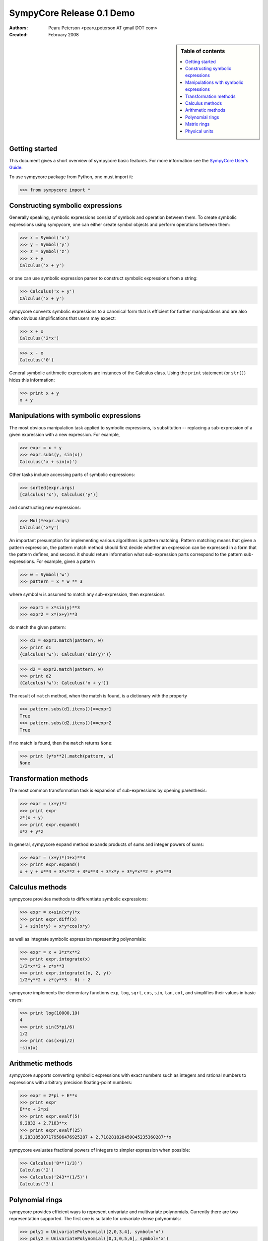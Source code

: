 .. -*- rest -*-

==========================
SympyCore Release 0.1 Demo
==========================

:Authors:
  Pearu Peterson <pearu.peterson AT gmail DOT com>

:Created:
  February 2008

.. sidebar:: Table of contents

    .. contents::
        :depth: 2
        :local:

Getting started
===============

This document gives a short overview of sympycore basic features. For
more information see the `SympyCore User's Guide`__.

__ http://sympycore.googlecode.com/svn/trunk/doc/html/userguide.html

To use sympycore package from Python, one must import it:

>>> from sympycore import *

Constructing symbolic expressions
=================================

Generally speaking, symbolic expressions consist of symbols and
operation between them. To create symbolic expressions using
sympycore, one can either create symbol objects and perform operations
between them:

>>> x = Symbol('x')
>>> y = Symbol('y')
>>> z = Symbol('z')
>>> x + y
Calculus('x + y')

or one can use symbolic expression parser to construct symbolic
expressions from a string:

>>> Calculus('x + y')
Calculus('x + y')

sympycore converts symbolic expressions to a canonical form that is
efficient for further manipulations and are also often obvious
simplifications that users may expect:

>>> x + x
Calculus('2*x')

>>> x - x
Calculus('0')

General symbolic arithmetic expressions are instances of the Calculus
class. Using the ``print`` statement (or ``str()``) hides this information:

>>> print x + y
x + y

Manipulations with symbolic expressions
=======================================

The most obvious manipulation task applied to symbolic expressions, is
substitution -- replacing a sub-expression of a given expression with a
new expression. For example,

>>> expr = x + y
>>> expr.subs(y, sin(x))
Calculus('x + sin(x)')

Other tasks include accessing parts of symbolic expressions:

>>> sorted(expr.args)
[Calculus('x'), Calculus('y')]

and constructing new expressions:

>>> Mul(*expr.args)
Calculus('x*y')

An important presumption for implementing various algorithms is pattern
matching. Pattern matching means that given a pattern expression, the
pattern match method should first decide whether an expression can be
expressed in a form that the pattern defines, and second. it should
return information what sub-expression parts correspond to the pattern
sub-expressions. For example, given a pattern

>>> w = Symbol('w')
>>> pattern = x * w ** 3

where symbol ``w`` is assumed to match any sub-expression, then expressions

>>> expr1 = x*sin(y)**3
>>> expr2 = x*(x+y)**3

do match the given pattern:

>>> d1 = expr1.match(pattern, w)
>>> print d1
{Calculus('w'): Calculus('sin(y)')}

>>> d2 = expr2.match(pattern, w)
>>> print d2
{Calculus('w'): Calculus('x + y')}

The result of ``match`` method, when the match is found, is a dictionary
with the property

>>> pattern.subs(d1.items())==expr1
True
>>> pattern.subs(d2.items())==expr2
True

If no match is found, then the ``match`` returns ``None``:

>>> print (y*x**2).match(pattern, w)
None

Transformation methods
======================

The most common transformation task is expansion of sub-expressions by
opening parenthesis:

>>> expr = (x+y)*z
>>> print expr
z*(x + y)
>>> print expr.expand()
x*z + y*z

In general, sympycore ``expand`` method expands products of sums and
integer powers of sums:

>>> expr = (x+y)*(1+x)**3
>>> print expr.expand()
x + y + x**4 + 3*x**2 + 3*x**3 + 3*x*y + 3*y*x**2 + y*x**3

Calculus methods
================

sympycore provides methods to differentiate symbolic expressions:

>>> expr = x+sin(x*y)*x
>>> print expr.diff(x)
1 + sin(x*y) + x*y*cos(x*y)

as well as integrate symbolic expression representing polynomials:

>>> expr = x + 3*z*x**2
>>> print expr.integrate(x)
1/2*x**2 + z*x**3
>>> print expr.integrate((x, 2, y))
1/2*y**2 + z*(y**3 - 8) - 2

sympycore implements the elementary functions ``exp``, ``log``,
``sqrt``, ``cos``, ``sin``, ``tan``, ``cot``, and simplifies
their values in basic cases:

>>> print log(10000,10)
4
>>> print sin(5*pi/6)
1/2
>>> print cos(x+pi/2)
-sin(x)

Arithmetic methods
==================

sympycore supports converting symbolic expressions with exact numbers
such as integers and rational numbers to expressions with arbitrary
precision floating-point numbers:

>>> expr = 2*pi + E**x
>>> print expr
E**x + 2*pi
>>> print expr.evalf(5)
6.2832 + 2.7183**x
>>> print expr.evalf(25)
6.283185307179586476925287 + 2.718281828459045235360287**x

sympycore evaluates fractional powers of integers to simpler
expression when possible:

>>> Calculus('8**(1/3)')
Calculus('2')
>>> Calculus('243**(1/5)')
Calculus('3')

Polynomial rings
================

sympycore provides efficient ways to represent univariate and
multivariate polynomials. Currently there are two representation
supported. The first one is suitable for univariate dense polynomials:

>>> poly1 = UnivariatePolynomial([2,0,3,4], symbol='x')
>>> poly2 = UnivariatePolynomial([0,1,0,5,6], symbol='x')
>>> poly1
2 + 3*x**2 + 4*x**3
>>> poly2
x + 5*x**3 + 6*x**4
>>> poly1 + poly2
2 + x + 3*x**2 + 9*x**3 + 6*x**4

And the other representation is suitable for multivariate sparse
polynomials:

>>> P = PolynomialRing[(x,y)]
>>> poly1 = P({(1,2):7, (300,4):5})
>>> poly2 = P({(3,4):-7, (2,500):12})
>>> poly1
PolynomialRing[(x, y), Calculus]('5*x**300*y**4 + 7*x*y**2')
>>> poly2
PolynomialRing[(x, y), Calculus]('((-7))*x**3*y**4 + 12*x**2*y**500')
>>> poly1 + poly2
PolynomialRing[(x, y), Calculus]('5*x**300*y**4 + ((-7))*x**3*y**4 + 12*x**2*y**500 + 7*x*y**2')

Here the ``PolynomialRing[symbols, Algebra]`` represents a factory of
a polynomial ring over ``Algebra`` with ``symbols``.

Matrix rings
============

sympycore supports representing rectangular matrix ring elements using
similar idea of ring factory:

>>> M = MatrixRing[(3,4)]
>>> matrix = M({(1,2):x+y, (0,0):x+z})
>>> print matrix
 x + z  0      0  0
     0  0  x + y  0
     0  0      0  0

Note that matrices are mutable in sympycore and indexes start from 0:

>>> matrix[1,0] = 5
>>> print matrix
 x + z  0      0  0
     5  0  x + y  0
     0  0      0  0

sympycore provides ``SquareMatrix`` and ``PermutationMatrix``
factories for convenience:

>>> SqM = SquareMatrix[3]
>>> m = SqM({(0,0): 1, (2,1): 3, (2,2):6, (1,2):-2, (2,0): -1})
>>> print m
  1  0   0
  0  0  -2
 -1  3   6
>>> print PermutationMatrix[4]([2,1,3,0])
 0  0  1  0
 0  1  0  0
 0  0  0  1
 1  0  0  0

One can perform LU factorization on any rectangular matrix:

>>> p, l, u = m.lu()
>>> print p
 1  0  0
 0  0  1
 0  1  0
>>> print l
  1  0  0
 -1  1  0
  0  0  1

>>> print u
 1  0   0
 0  3   6
 0  0  -2

The ``*`` denotes matrix multiplication:

>>> print p * l * u == m
True

sympycore supports computing inverses of square
matrices:

>>> print m.inv()
   1     0    0
 1/3     1  1/3
   0  -1/2    0

>>> m.inv() * m == SqM.one
True

Physical units
==============

sympycore has a basic support for dealing with symbolic expressions with
units:

>>> mass1 = 5 * kilogram
>>> mass2 = x * kilogram
>>> mass1 + mass2
Unit('(5 + x)*kg')
